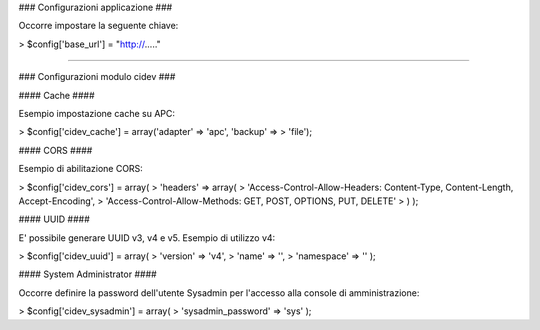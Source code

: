 ### Configurazioni applicazione ###

Occorre impostare la seguente chiave: 

> $config['base_url'] = "http://....."


----------

### Configurazioni modulo cidev ###

#### Cache ####

Esempio impostazione cache su APC:

> $config['cidev_cache'] = array('adapter' => 'apc', 'backup' =>
> 'file');

#### CORS ####

Esempio di abilitazione CORS:

> $config['cidev_cors'] = array(
>     'headers' => array(
>         'Access-Control-Allow-Headers: Content-Type, Content-Length, Accept-Encoding',
>         'Access-Control-Allow-Methods: GET, POST, OPTIONS, PUT, DELETE'
>     ) );

#### UUID ####

E' possibile generare UUID v3, v4 e v5.
Esempio di utilizzo v4:

> $config['cidev_uuid'] = array(
>     'version' => 'v4',
>     'name' => '',
>     'namespace' => '' );

#### System Administrator ####

Occorre definire la password dell'utente Sysadmin per l'accesso alla console di amministrazione:

> $config['cidev_sysadmin'] = array(
>     'sysadmin_password' => 'sys' );
